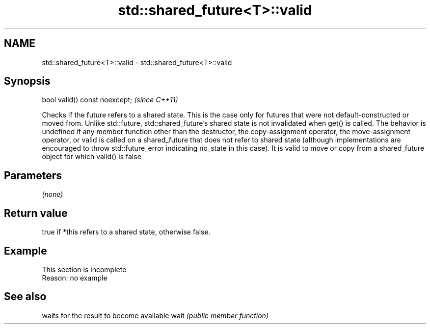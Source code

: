 .TH std::shared_future<T>::valid 3 "2020.03.24" "http://cppreference.com" "C++ Standard Libary"
.SH NAME
std::shared_future<T>::valid \- std::shared_future<T>::valid

.SH Synopsis

bool valid() const noexcept;  \fI(since C++11)\fP

Checks if the future refers to a shared state.
This is the case only for futures that were not default-constructed or moved from. Unlike std::future, std::shared_future's shared state is not invalidated when get() is called.
The behavior is undefined if any member function other than the destructor, the copy-assignment operator, the move-assignment operator, or valid is called on a shared_future that does not refer to shared state (although implementations are encouraged to throw std::future_error indicating no_state in this case). It is valid to move or copy from a shared_future object for which valid() is false

.SH Parameters

\fI(none)\fP

.SH Return value

true if *this refers to a shared state, otherwise false.

.SH Example


 This section is incomplete
 Reason: no example


.SH See also


     waits for the result to become available
wait \fI(public member function)\fP




